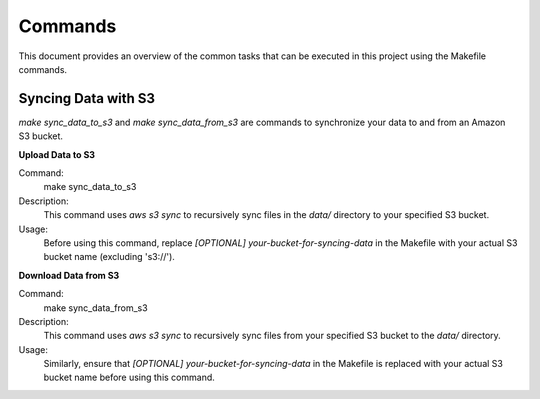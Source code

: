 Commands
========

This document provides an overview of the common tasks that can be executed in this project using the Makefile commands.

Syncing Data with S3
--------------------

`make sync_data_to_s3` and `make sync_data_from_s3` are commands to synchronize your data to and from an Amazon S3 bucket.

**Upload Data to S3**

Command:
    make sync_data_to_s3

Description:
    This command uses `aws s3 sync` to recursively sync files in the `data/` directory to your specified S3 bucket.

Usage:
    Before using this command, replace `[OPTIONAL] your-bucket-for-syncing-data` in the Makefile with your actual S3 bucket name (excluding 's3://'). 

**Download Data from S3**

Command:
    make sync_data_from_s3

Description:
    This command uses `aws s3 sync` to recursively sync files from your specified S3 bucket to the `data/` directory.

Usage:
    Similarly, ensure that `[OPTIONAL] your-bucket-for-syncing-data` in the Makefile is replaced with your actual S3 bucket name before using this command.
